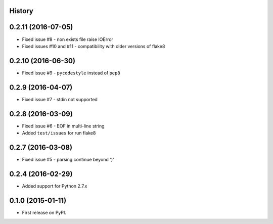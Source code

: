 .. :changelog:

History
-------

0.2.11 (2016-07-05)
-------------------
* Fixed issue #8 - non exists file raise IOError
* Fixed issues #10 and #11 - compatibility with older versions of flake8


0.2.10 (2016-06-30)
-------------------
* Fixed issue #9 - ``pycodestyle`` instead of ``pep8``


0.2.9 (2016-04-07)
------------------
* Fixed issue #7 - stdin not supported


0.2.8 (2016-03-09)
------------------

* Fixed issue #6 - EOF in multi-line string
* Added ``test/issues`` for run flake8


0.2.7 (2016-03-08)
------------------

* Fixed issue #5 - parsing continue beyond ')'


0.2.4 (2016-02-29)
------------------

* Added support for Python 2.7.x


0.1.0 (2015-01-11)
------------------

* First release on PyPI.
